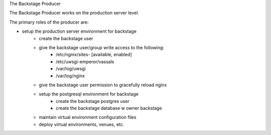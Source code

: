 The Backstage Producer

The Backstage Producer works on the production server level.

The primary roles of the producer are:

* setup the production server environment for backstage
    - create the backstage user
    - give the backstage user/group write access to the following:
        + /etc/ngnix/sites- [available, enabled]
        + /etc/uwsgi-emperor/vassals
        + /var/log/uwsgi
        + /var/log/nginx

    - give the backstage user permission to gracefully reload nginx

    - setup the postgresql environment for backstage
        + create the backstage postgres user
        + create the backstage database w owner backstage

    - maintain virtual environment configuration files

    - deploy virtual environments, venues, etc.